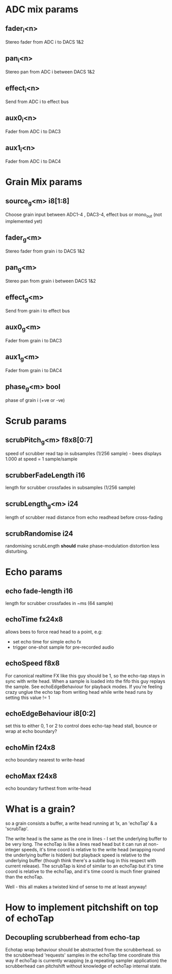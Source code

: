 * ADC mix params
** fader_i<n>
   Stereo fader from ADC i to DACS 1&2
** pan_i<n>
   Stereo pan from ADC i between DACS 1&2
** effect_i<n>
   Send from ADC i to effect bus
** aux0_i<n>
   Fader from ADC i to DAC3
** aux1_i<n>
   Fader from ADC i to DAC4
* Grain Mix params
** source_g<m> i8[1:8]
   Choose grain input between ADC1-4 , DAC3-4, effect bus or mono_out (not implemented yet)
** fader_g<m>
   Stereo fader from grain i to DACS 1&2
** pan_g<m>
   Stereo pan from grain i between DACS 1&2
** effect_g<m>
   Send from grain i to effect bus
** aux0_g<m>
   Fader from grain i to DAC3
** aux1_g<m>
   Fader from grain i to DAC4
** phase_g<m> bool
   phase of grain i (+ve or -ve)
* Scrub params
** scrubPitch_g<m> f8x8[0:7]
   speed of scrubber read tap in subsamples (1/256 sample) - bees
   displays 1.000 at speed = 1 sample/sample
** scrubberFadeLength i16
   length for scrubber crossfades in subsamples (1/256 sample)
** scrubLength_g<m> i24
   length of scrubber read distance from echo readhead before cross-fading
** scrubRandomise i24
   randomising scrubLength *should* make phase-modulation distortion
   less disturbing.
* Echo params
** echo fade-length i16
   length for scrubber crossfades in ~ms (64 sample)
** echoTime fx24x8
   allows bees to force read head to a point, e.g:
   - set echo time for simple echo fx
   - trigger one-shot sample for pre-recorded audio
** echoSpeed f8x8
   For canonical realtime FX like this guy should be 1, so the
   echo-tap stays in sync with write head. When a sample is loaded
   into the fifo this guy replays the sample.  See echoEdgeBehaviour
   for playback modes.  If you're feeling crazy unglue the echo tap
   from writing head while write head runs by setting this value != 1
** echoEdgeBehaviour i8[0:2]
   set this to either 0, 1 or 2 to control does echo-tap head stall,
   bounce or wrap at echo boundary?
** echoMin f24x8
   echo boundary nearest to write-head
** echoMax f24x8
   echo boundary furthest from write-head
* What is a grain?
so a grain consists a buffer, a write head running at 1x, an 'echoTap'
& a 'scrubTap'.

    The write head is the same as the one in lines - I set the
    underlying buffer to be very long.  The echoTap is like a lines
    read head but it can run at non-integer speeds, it's time coord is
    relative to the write head (wrapping round the underlying buffer
    is hidden) but playback speed is relative to the underlying buffer
    (though think there's a subtle bug in this respect with current
    release).  The scrubTap is kind of similar to an echoTap but it's
    time coord is relative to the echoTap, and it's time coord is much
    finer grained than the echoTap.

Well - this all makes a twisted kind of sense to me at least anyway!
* How to implement pitchshift on top of echoTap
** Decoupling scrubberhead from echo-tap
   Echotap wrap behaviour should be abstracted from the scrubberhead.
   so the scrubberhead 'requests' samples in the echoTap time
   coordinate this way if echoTap is currently wrapping (e.g repeating
   sampler application) the scrubberhead can pitchshift without
   knowledge of echoTap internal state.

